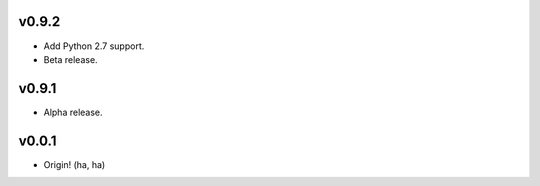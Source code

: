 v0.9.2
------
- Add Python 2.7 support.
- Beta release.

v0.9.1
------
- Alpha release.

v0.0.1
------
- Origin! (ha, ha)
